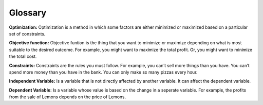 .. Copyright (C)  Google, Runestone Interactive LLC
   This work is licensed under the Creative Commons Attribution-ShareAlike 4.0
   International License. To view a copy of this license, visit
   http://creativecommons.org/licenses/by-sa/4.0/.

Glossary
========
**Optimization:** Optimization is a method in which some factors are either minimized or maximized based on a 
particular set of constraints.

**Objective function:** Objective funtion is the thing that you want to minimize or maximize depending on what 
is most suitable to the desired outcome. For example, you might want to maximize the total profit. 
Or, you might want to minimize the total cost.

**Constraints:** Constraints are the rules you must follow. 
For example, you can’t sell more things than you have. You can’t spend more money than you 
have in the bank. You can only make so many pizzas every hour.

**Independent Variable:** Is a variable that is not directly affected by another variable. It can affect 
the dependent variable.

**Dependent Variable:** Is a variable whose value is based on the change in a seperate variable. For example, 
the profits from the sale of Lemons depends on the price of Lemons. 